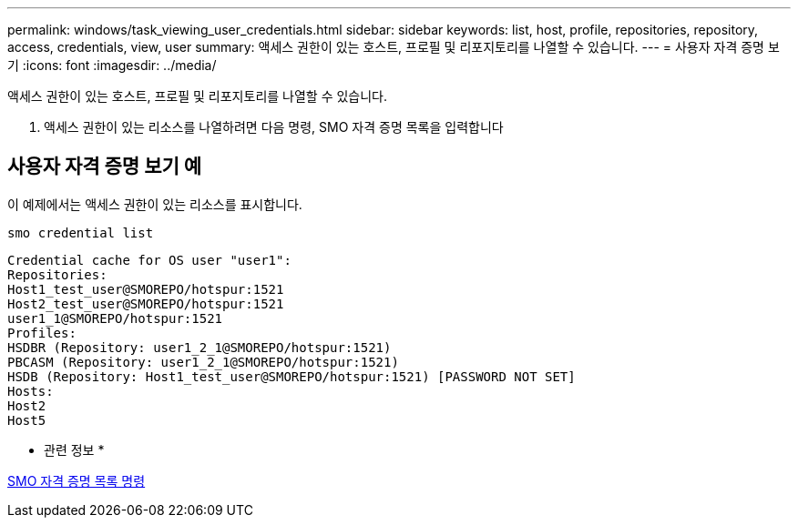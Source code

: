 ---
permalink: windows/task_viewing_user_credentials.html 
sidebar: sidebar 
keywords: list, host, profile, repositories, repository, access, credentials, view, user 
summary: 액세스 권한이 있는 호스트, 프로필 및 리포지토리를 나열할 수 있습니다. 
---
= 사용자 자격 증명 보기
:icons: font
:imagesdir: ../media/


[role="lead"]
액세스 권한이 있는 호스트, 프로필 및 리포지토리를 나열할 수 있습니다.

. 액세스 권한이 있는 리소스를 나열하려면 다음 명령, SMO 자격 증명 목록을 입력합니다




== 사용자 자격 증명 보기 예

이 예제에서는 액세스 권한이 있는 리소스를 표시합니다.

[listing]
----
smo credential list
----
[listing]
----
Credential cache for OS user "user1":
Repositories:
Host1_test_user@SMOREPO/hotspur:1521
Host2_test_user@SMOREPO/hotspur:1521
user1_1@SMOREPO/hotspur:1521
Profiles:
HSDBR (Repository: user1_2_1@SMOREPO/hotspur:1521)
PBCASM (Repository: user1_2_1@SMOREPO/hotspur:1521)
HSDB (Repository: Host1_test_user@SMOREPO/hotspur:1521) [PASSWORD NOT SET]
Hosts:
Host2
Host5
----
* 관련 정보 *

xref:reference_the_smosmsapcredential_list_command.adoc[SMO 자격 증명 목록 명령]
